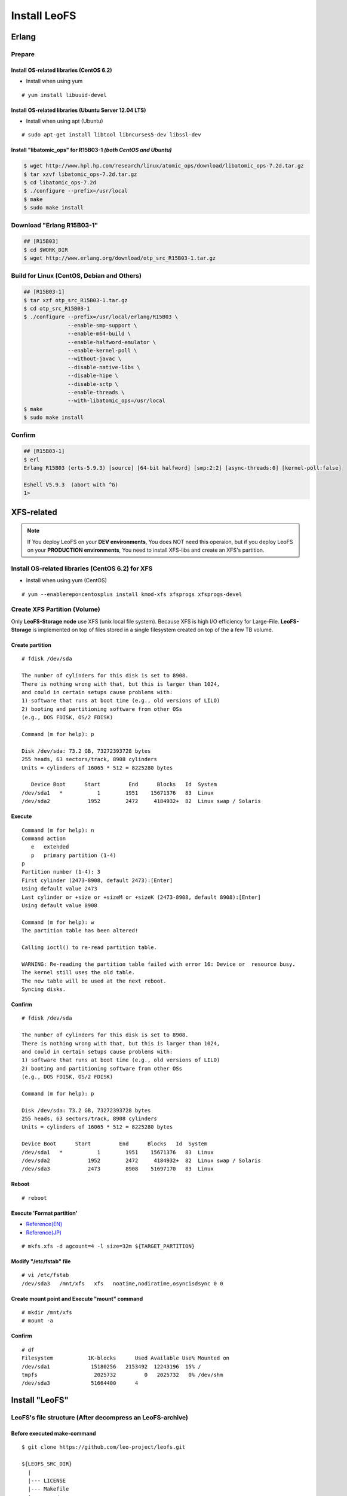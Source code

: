 .. LeoFS documentation

Install LeoFS
================================
.. index::
   pair: Erlang; Installation


Erlang
--------------------------------
Prepare
^^^^^^^^^^^^^^^^^^^^^^^^^^^^^^^^

Install OS-related libraries (CentOS 6.2)
"""""""""""""""""""""""""""""""""""""""""
.. index::
   pair: CentOS-6.2; Installation

* Install when using yum

::

   # yum install libuuid-devel

Install OS-related libraries (Ubuntu Server 12.04 LTS)
"""""""""""""""""""""""""""""""""""""""""""""""""""""""""
.. index::
   pair: Ubuntu-12.04; Installation

* Install when using apt (Ubuntu)

::

   # sudo apt-get install libtool libncurses5-dev libssl-dev

Install "libatomic_ops" for R15B03-1  *(both CentOS and Ubuntu)*
""""""""""""""""""""""""""""""""""""""""""""""""""""""""""""""""

.. code-block:: bash

   $ wget http://www.hpl.hp.com/research/linux/atomic_ops/download/libatomic_ops-7.2d.tar.gz
   $ tar xzvf libatomic_ops-7.2d.tar.gz
   $ cd libatomic_ops-7.2d
   $ ./configure --prefix=/usr/local
   $ make
   $ sudo make install

Download "Erlang R15B03-1"
^^^^^^^^^^^^^^^^^^^^^^^^^^^^^^^^^^^^^^^^^^^^

.. code-block:: bash

   ## [R15B03]
   $ cd $WORK_DIR
   $ wget http://www.erlang.org/download/otp_src_R15B03-1.tar.gz

Build for Linux (CentOS, Debian and Others)
^^^^^^^^^^^^^^^^^^^^^^^^^^^^^^^^^^^^^^^^^^^^^^^^

.. code-block:: bash

   ## [R15B03-1]
   $ tar xzf otp_src_R15B03-1.tar.gz
   $ cd otp_src_R15B03-1
   $ ./configure --prefix=/usr/local/erlang/R15B03 \
                 --enable-smp-support \
                 --enable-m64-build \
                 --enable-halfword-emulator \
                 --enable-kernel-poll \
                 --without-javac \
                 --disable-native-libs \
                 --disable-hipe \
                 --disable-sctp \
                 --enable-threads \
                 --with-libatomic_ops=/usr/local
   $ make
   $ sudo make install

Confirm
^^^^^^^^^^^^^^^^^^^^^^^^^^^^^^^^

.. code-block:: bash

    ## [R15B03-1]
    $ erl
    Erlang R15B03 (erts-5.9.3) [source] [64-bit halfword] [smp:2:2] [async-threads:0] [kernel-poll:false]

    Eshell V5.9.3  (abort with ^G)
    1>


XFS-related
------------

.. note:: If You deploy LeoFS on your **DEV environments**, You does NOT need this operaion, but if you deploy LeoFS on your **PRODUCTION environments**, You need to install XFS-libs and create an XFS's partition.

Install OS-related libraries (CentOS 6.2) for XFS
^^^^^^^^^^^^^^^^^^^^^^^^^^^^^^^^^^^^^^^^^^^^^^^^^^
.. index::
   pair: CentOS-6.2; Installation

* Install when using yum (CentOS)

::

   # yum --enablerepo=centosplus install kmod-xfs xfsprogs xfsprogs-devel


Create XFS Partition (Volume)
^^^^^^^^^^^^^^^^^^^^^^^^^^^^^^

.. index::
   pair: XFS; Installation

Only **LeoFS-Storage node** use XFS (unix local file system). Because XFS is high I/O efficiency for Large-File. **LeoFS-Storage** is implemented on top of files stored in a single filesystem created on top of the a few TB volume.

Create partition
"""""""""""""""""

::

   # fdisk /dev/sda

   The number of cylinders for this disk is set to 8908.
   There is nothing wrong with that, but this is larger than 1024,
   and could in certain setups cause problems with:
   1) software that runs at boot time (e.g., old versions of LILO)
   2) booting and partitioning software from other OSs
   (e.g., DOS FDISK, OS/2 FDISK)

   Command (m for help): p

   Disk /dev/sda: 73.2 GB, 73272393728 bytes
   255 heads, 63 sectors/track, 8908 cylinders
   Units = cylinders of 16065 * 512 = 8225280 bytes

      Device Boot      Start         End      Blocks   Id  System
   /dev/sda1   *           1        1951    15671376   83  Linux
   /dev/sda2            1952        2472     4184932+  82  Linux swap / Solaris

Execute
""""""""

::

   Command (m for help): n
   Command action
      e   extended
      p   primary partition (1-4)
   p
   Partition number (1-4): 3
   First cylinder (2473-8908, default 2473):[Enter]
   Using default value 2473
   Last cylinder or +size or +sizeM or +sizeK (2473-8908, default 8908):[Enter]
   Using default value 8908

   Command (m for help): w
   The partition table has been altered!

   Calling ioctl() to re-read partition table.

   WARNING: Re-reading the partition table failed with error 16: Device or  resource busy.
   The kernel still uses the old table.
   The new table will be used at the next reboot.
   Syncing disks.

Confirm
""""""""

::

   # fdisk /dev/sda

   The number of cylinders for this disk is set to 8908.
   There is nothing wrong with that, but this is larger than 1024,
   and could in certain setups cause problems with:
   1) software that runs at boot time (e.g., old versions of LILO)
   2) booting and partitioning software from other OSs
   (e.g., DOS FDISK, OS/2 FDISK)

   Command (m for help): p

   Disk /dev/sda: 73.2 GB, 73272393728 bytes
   255 heads, 63 sectors/track, 8908 cylinders
   Units = cylinders of 16065 * 512 = 8225280 bytes

   Device Boot      Start         End      Blocks   Id  System
   /dev/sda1   *           1        1951    15671376   83  Linux
   /dev/sda2            1952        2472     4184932+  82  Linux swap / Solaris
   /dev/sda3            2473        8908    51697170   83  Linux

Reboot
"""""""

::

   # reboot

Execute 'Format partition'
"""""""""""""""""""""""""""

* `Reference(EN) <http://www.ibm.com/developerworks/linux/library/l-fs10/index.html>`_
* `Reference(JP) <http://www.ibm.com/developerworks/jp/linux/library/l-fs10/index.html>`_

::

   # mkfs.xfs -d agcount=4 -l size=32m ${TARGET_PARTITION}

Modify "/etc/fstab" file
"""""""""""""""""""""""""

::

   # vi /etc/fstab
   /dev/sda3   /mnt/xfs   xfs   noatime,nodiratime,osyncisdsync 0 0

Create mount point and Execute "mount" command
"""""""""""""""""""""""""""""""""""""""""""""""

::

   # mkdir /mnt/xfs
   # mount -a

Confirm
"""""""""

::

   # df
   Filesystem           1K-blocks      Used Available Use% Mounted on
   /dev/sda1             15180256   2153492  12243196  15% /
   tmpfs                  2025732         0   2025732   0% /dev/shm
   /dev/sda3             51664400      4


Install "LeoFS"
--------------------------------
.. index::
   pair: LeoFS; Installation

LeoFS's file structure (After decompress an LeoFS-archive)
^^^^^^^^^^^^^^^^^^^^^^^^^^^^^^^^^^^^^^^^^^^^^^^^^^^^^^^^^^^^^^^

Before executed make-command
""""""""""""""""""""""""""""""""

::

    $ git clone https://github.com/leo-project/leofs.git

    ${LEOFS_SRC_DIR}
      |
      |--- LICENSE
      |--- Makefile
      |--- apps/
      |--- deps/
      |--- doc/
      |--- rebar
      |--- rebar.config
      `--- rel/
             |--- leo_gateway/
             |--- leo_manager/
             `--- leo_storage/

After executed make-command
"""""""""""""""""""""""""""""""

::

    $ cd ${LEOFS_SRC}/
    $ make
    $ make release

    ${LEOFS_SRC_DIR}
      |
      |--- LICENSE
      |--- Makefile
      |---- deps/
      |      |--- bear/
      |      |--- bitcask/
      |      |--- cherly/
      |      |--- cowboy/
      |      |--- ecache/
      |      |--- eleveldb/
      |      |--- folsom/
      |      |--- jiffy/
      |      |--- leo_backend_db/
      |      |--- leo_commons/
      |      |--- leo_gateway/
      |      |--- leo_logger/
      |      |--- leo_manager/
      |      |--- leo_mq/
      |      |--- leo_object_storage/
      |      |--- leo_ordning_reda/
      |      |--- leo_redundant_manager/
      |      |--- leo_s3_libs/
      |      |--- leo_statistics/
      |      |--- leo_storage/
      |      |--- lz4/
      |      |--- meck/
      |      `--- proper/
      |---- doc/
      |---- rebar
      |---- rebar.config
      `---- rel/
             |--- leo_gateway/
             |--- leo_manager/
             `--- leo_storage/

Build "LeoFS"
^^^^^^^^^^^^^^^^^

::

    $ cd leofs/
    $ make
    $ make release
    $ cp -r package/leofs ${LEOFS_DEPLOYED_DIR}
    $ cd ${LEOFS_DEPLOYED_DIR}/

    [LeoFS deployed files layout]
    ${LEOFS_DEPLOYED_DIR}
      |--- leofs
      |      |--- gateway/
      |      |        |--- bin/
      |      |        |--- erts-5.8.5/
      |      |        |--- etc/
      |      |        |--- lib/
      |      |        |--- log/
      |      |        |--- releases/
      |      |        |--- snmp/
      |      |        `--- work/
      |      |--- manager_0/
      |      |        |--- bin/
      |      |        |--- erts-5.8.5/
      |      |        |--- etc/
      |      |        |--- lib/
      |      |        |--- log/
      |      |        |--- releases/
      |      |        |--- snmp/
      |      |        `--- work/
      |      |--- manager_1/
      |      |        |--- bin/
      |      |        |--- erts-5.8.5/
      |      |        |--- etc/
      |      |        |--- lib/
      |      |        |--- log/
      |      |        |--- releases/
      |      |        |--- snmp/
      |      |        `--- work/
      |      `--- storage/
      |               |--- bin/
      |               |--- erts-5.8.5/
      |               |--- etc/
      |               |--- lib/
      |               |--- log/
      |               |--- releases/
      |               |--- snmp/
      |               `--- work/

Log Dir and Working Dir
^^^^^^^^^^^^^^^^^^^^^^^^^^^

\

+-------------+--------------------------------------------------------+
| Directory   | Explanation                                            |
+=============+========================================================+
| **log/**                                                             |
+-------------+--------------------------------------------------------+
| log/app/    | For Application logs                                   |
+-------------+--------------------------------------------------------+
| log/ring    | For RING (routing-table for replication) Dump files    |
+-------------+--------------------------------------------------------+
| log/sasl    | For Erlang-SASL Logs                                   |
+-------------+--------------------------------------------------------+
| **work/**                                                            |
+-------------+--------------------------------------------------------+
| work/mnesia/| For System internal info which is stored into 'Mnesia' |
+-------------+--------------------------------------------------------+
| work/queue  | For Message Queue's data which is stored into 'bitcask'|
+-------------+--------------------------------------------------------+

- ref: `Basho bitcask <https://github.com/basho/bitcask>`_


::

   ${LEOFS_DEPLOYED_DIR}
     |      `--- storage/
     |               |--- bin/
     |               |--- erts-5.8.5/
     |               |--- etc/
     |               |--- lib/
     |               |--- log/
     |               |     |--- app/
     |               |     |--- ring/
     |               |     `--- sasl/
     |               |--- releases/
     |               |--- snmp/
     |               `--- work/
     .                     |--- mnesia
     .                     `--- queue

.. _system-configuration-label:

Set up LeoFS's system-configuration (Only LeoFS-Manager)
^^^^^^^^^^^^^^^^^^^^^^^^^^^^^^^^^^^^^^^^^^^^^^^^^^^^^^^^^^^^^

* File: ${LEOFS_SRC}/package/leofs/manager_0/etc/app.config

.. note::  **Consistency Level** is decided by this configuration file. Also, It should not modify in operation.

+-------------+--------------------------------------------------------+
| Property    | Explanation                                            |
+=============+========================================================+
| n           | # of replicas                                          |
+-------------+--------------------------------------------------------+
| r           | # of replicas needed for a successful READ operation   |
+-------------+--------------------------------------------------------+
| w           | # of replicas needed for a successful WRITE operation  |
+-------------+--------------------------------------------------------+
| d           | # of replicas needed for a successful DELETE operation |
+-------------+--------------------------------------------------------+
| bit_of_ring | # of bits of hash-ring (fixed 128bit)                  |
+-------------+--------------------------------------------------------+

* A reference consistency level

+-------------+--------------------------------------------------------+
| Level       | Configuration                                          |
+=============+========================================================+
| Low         | n = 3, r = 1, w = 1, d = 1                             |
+-------------+--------------------------------------------------------+
| Middle      | n = 3, [r = 1 | r = 2], w = 2, d = 2                   |
+-------------+--------------------------------------------------------+
| High        | n = 3, [r = 2 | r = 3], w = 3, d = 3                   |
+-------------+--------------------------------------------------------+

* **Example - File: ${LEOFS_SRC}/package/leofs/manager_0/etc/app.config**:

.. code-block:: erlang

    %% Example (Part of manager-configurations):
    [

        {leo_manager,
                 [
                  %% System Configuration
                  {system, [{n, 3 },  %% # of replicas
                            {w, 2 },  %% # of replicas needed for a successful WRITE  operation
                            {r, 1 },  %% # of replicas needed for a successful READ   operation
                            {d, 2 },  %% # of replicas needed for a successful DELETE operation
                            {bit_of_ring, 128}
                           ]},
                  %% Manager Configuration
                  {manager_mode,     master },
                  {manager_partners, ["manager_1@127.0.0.1"] },
                  {port,             10010 },
                  {num_of_acceptors, 3},
                  %% Directories
                  {log_dir,          "./log"},
                  {queue_dir,        "./work/queue"},
                  {snmp_agent,       "./snmp/manager_0/LEO-MANAGER"}
                 ]},

    ].

Firewall Rules
--------------

+----------------+-----------+-----------------+--------------------------+
| Subsystem      | Direction | Ports           | Notes                    |
+================+===========+=================+==========================+
| Manager-Master | Incoming  | 10010/*         | Manager console          |
+----------------+-----------+-----------------+--------------------------+
| Manager-Master | Incoming  | 4369/*          | erlang RPC from others   |
+----------------+-----------+-----------------+--------------------------+
| Manager-Master | Incoming  | 4020/*          | SNMP Listen Port         |
+----------------+-----------+-----------------+--------------------------+
| Manager-Master | Outgoing  | \*/4369         | erlang RPC to others     |
+----------------+-----------+-----------------+--------------------------+
| Manager-Slave  | Incoming  | 10011/*         | Manager console          |
+----------------+-----------+-----------------+--------------------------+
| Manager-Slave  | Incoming  | 4369/*          | erlang RPC from others   |
+----------------+-----------+-----------------+--------------------------+
| Manager-Slave  | Incoming  | 4021/*          | SNMP Listen Port         |
+----------------+-----------+-----------------+--------------------------+
| Manager-Slave  | Outgoing  | \*/4369         | erlang RPC to others     |
+----------------+-----------+-----------------+--------------------------+
| Storage        | Incoming  | 4369/*          | erlang RPC from others   |
+----------------+-----------+-----------------+--------------------------+
| Storage        | Incoming  | 4010/*          | SNMP Listen Port         |
+----------------+-----------+-----------------+--------------------------+
| Storage        | Outgoing  | \*/4369         | erlang RPC to others     |
+----------------+-----------+-----------------+--------------------------+
| Gateway        | Incoming  | 8080/*          | HTTP listen port         |
+----------------+-----------+-----------------+--------------------------+
| Gateway        | Incoming  | 8443/*          | HTTPS listen port        |
+----------------+-----------+-----------------+--------------------------+
| Gateway        | Incoming  | 4369/*          | erlang RPC from others   |
+----------------+-----------+-----------------+--------------------------+
| Gateway        | Incoming  | 4000/*          | SNMP Listen Port         |
+----------------+-----------+-----------------+--------------------------+
| Gateway        | Outgoing  | \*/4369         | erlang RPC to others     |
+----------------+-----------+-----------------+--------------------------+


